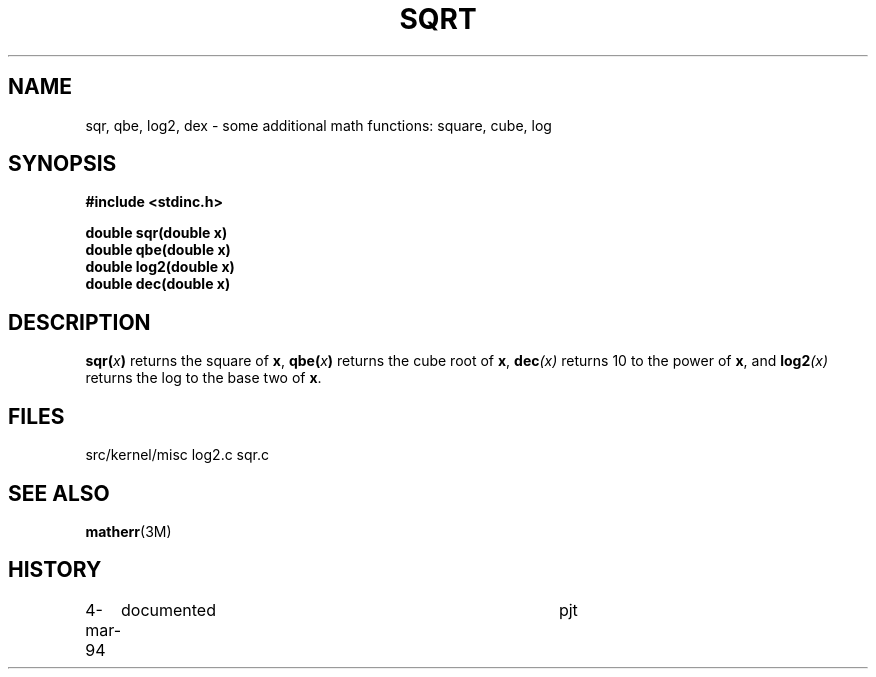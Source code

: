 .TH SQRT 3NEMO "5 March 1989"
.SH NAME
sqr, qbe, log2, dex \- some additional math functions: square, cube, log
.SH SYNOPSIS
.nf
.B #include <stdinc.h>
.LP
.B double sqr(double x)
.B double qbe(double x)
.B double log2(double x)
.B double dec(double x)
.fi
.SH DESCRIPTION
.IX sqr() "" "\fLsqr()\fR \(em square function"
.IX qbr() "" "\fLqbe()\fR \(em cube function"
.IX dex() "" "\fLdec()\fR \(em power-10 function"
.IX log2() "" "\fLqbe()\fR \(em cube function"
.LP
.BI sqr( x )
returns the square of \fBx\fP,
.BI qbe( x )
returns the cube root of \fBx\fP,
.BI dec (x)
returns 10 to the power of \fBx\fP, and
.BI log2 (x)
returns the log to the base two of \fBx\fP.
.SH FILES
.ta +1i
.nf
src/kernel/misc  	log2.c sqr.c
.fi
.SH SEE ALSO
.BR matherr (3M)
.SH HISTORY
.ta +1i +4i
.nf
4-mar-94	documented	pjt
.fi
